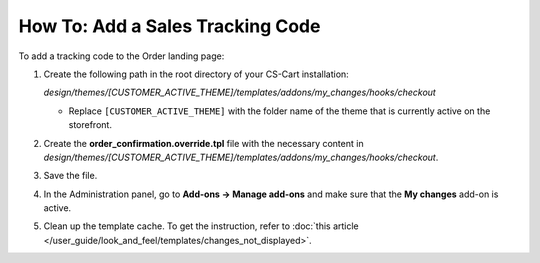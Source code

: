 *********************************
How To: Add a Sales Tracking Code
*********************************

To add a tracking code to the Order landing page:

#. Create the following path in the root directory of your CS-Cart installation:
    
   *design/themes/[CUSTOMER_ACTIVE_THEME]/templates/addons/my_changes/hooks/checkout*

   * Replace ``[CUSTOMER_ACTIVE_THEME]`` with the folder name of the theme that is currently active on the storefront.

#. Create the **order_confirmation.override.tpl** file with the necessary content in *design/themes/[CUSTOMER_ACTIVE_THEME]/templates/addons/my_changes/hooks/checkout*.

#. Save the file.

#. In the Administration panel, go to **Add-ons → Manage add-ons** and make sure that the **My changes** add-on is active.

#. Clean up the template cache. To get the instruction, refer to :doc:`this article </user_guide/look_and_feel/templates/changes_not_displayed>`.
